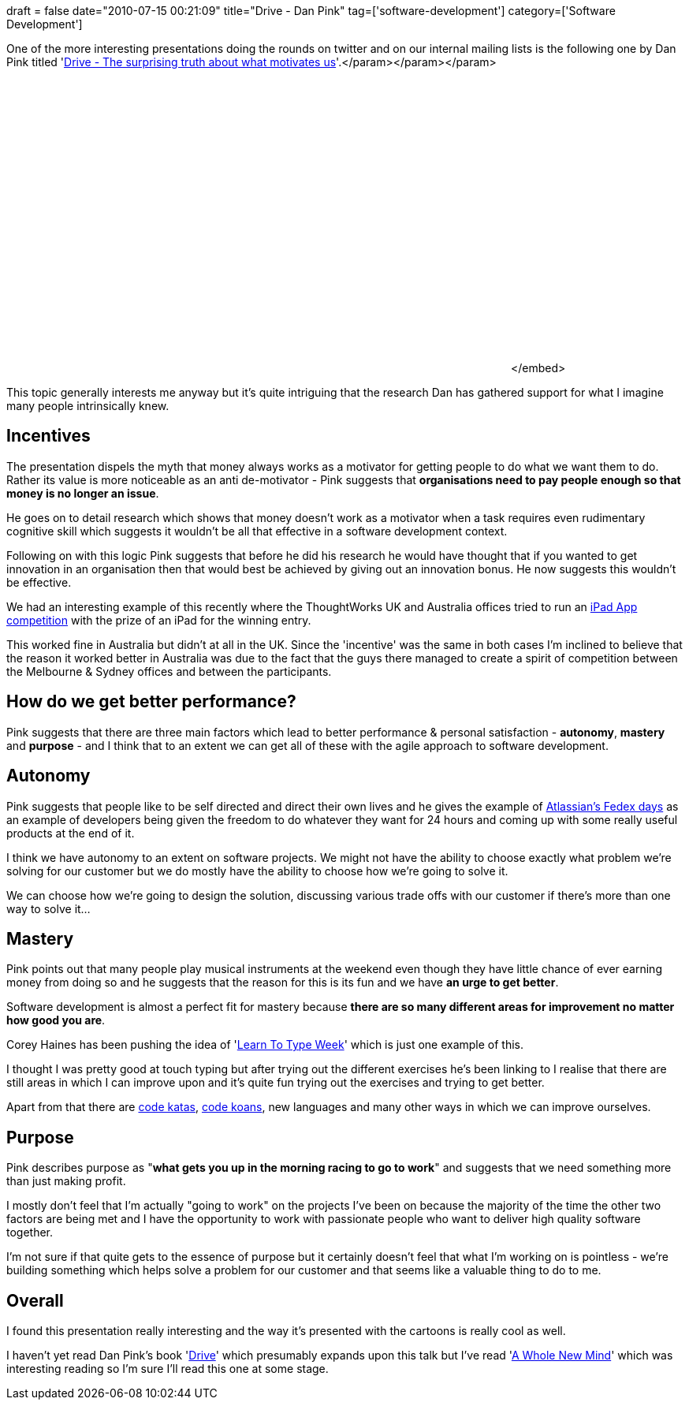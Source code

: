 +++
draft = false
date="2010-07-15 00:21:09"
title="Drive - Dan Pink"
tag=['software-development']
category=['Software Development']
+++

One of the more interesting presentations doing the rounds on twitter and on our internal mailing lists is the following one by Dan Pink titled 'http://www.youtube.com/watch?v=u6XAPnuFjJc[Drive - The surprising truth about what motivates us]'.+++<object width="640" height="385">++++++<param name="movie" value="http://www.youtube.com/v/u6XAPnuFjJc&hl=en_US&fs=1">++++++</param>+++</param>+++<param name="allowFullScreen" value="true">++++++</param>+++</param>+++<param name="allowscriptaccess" value="always">++++++</param>+++</param>+++<embed src="http://www.youtube.com/v/u6XAPnuFjJc&hl=en_US&fs=1" type="application/x-shockwave-flash" allowscriptaccess="always" allowfullscreen="true" width="640" height="385">++++++</embed>+++</embed>+++</object>+++

This topic generally interests me anyway but it's quite intriguing that the research Dan has gathered support for what I imagine many people intrinsically knew.

== Incentives

The presentation dispels the myth that money always works as a motivator for getting people to do what we want them to do. Rather its value is more noticeable as an anti de-motivator - Pink suggests that *organisations need to pay people enough so that money is no longer an issue*.

He goes on to detail research which shows that money doesn't work as a motivator when a task requires even rudimentary cognitive skill which suggests it wouldn't be all that effective in a software development context.

Following on with this logic Pink suggests that before he did his research he would have thought that if you wanted to get innovation in an organisation then that would best be achieved by giving out an innovation bonus. He now suggests this wouldn't be effective.

We had an interesting example of this recently where the ThoughtWorks UK and Australia offices tried to run an http://www.facebook.com/ThoughtWorks#!/album.php?aid=19013&id=117154494974817[iPad App competition] with the prize of an iPad for the winning entry.

This worked fine in Australia but didn't at all in the UK. Since the 'incentive' was the same in both cases I'm inclined to believe that the reason it worked better in Australia was due to the fact that the guys there managed to create a spirit of competition between the Melbourne & Sydney offices and between the participants.

== How do we get better performance?

Pink suggests that there are three main factors which lead to better performance & personal satisfaction - *autonomy*, *mastery* and *purpose* - and I think that to an extent we can get all of these with the agile approach to software development.

== Autonomy

Pink suggests that people like to be self directed and direct their own lives and he gives the example of http://blogs.atlassian.com/developer/fedex/[Atlassian's Fedex days] as an example of developers being given the freedom to do whatever they want for 24 hours and coming up with some really useful products at the end of it.

I think we have autonomy to an extent on software projects. We might not have the ability to choose exactly what problem we're solving for our customer but we do mostly have the ability to choose how we're going to solve it.

We can choose how we're going to design the solution, discussing various trade offs with our customer if there's more than one way to solve it...

== Mastery

Pink points out that many people play musical instruments at the weekend even though they have little chance of ever earning money from doing so and he suggests that the reason for this is its fun and we have *an urge to get better*.

Software development is almost a perfect fit for mastery because *there are so many different areas for improvement no matter how good you are*.

Corey Haines has been pushing the idea of 'http://programmingtour.blogspot.com/2010/07/learn-to-type-week.html[Learn To Type Week]' which is just one example of this.

I thought I was pretty good at touch typing but after trying out the different exercises he's been linking to I realise that there are still areas in which I can improve upon and it's quite fun trying out the exercises and trying to get better.

Apart from that there are http://codekata.pragprog.com/[code katas], http://github.com/edgecase/ruby_koans[code koans], new languages and many other ways in which we can improve ourselves.

== Purpose

Pink describes purpose as "*what gets you up in the morning racing to go to work*" and suggests that we need something more than just making profit.

I mostly don't feel that I'm actually "going to work" on the projects I've been on because the majority of the time the other two factors are being met and I have the opportunity to work with passionate people who want to deliver high quality software together.

I'm not sure if that quite gets to the essence of purpose but it certainly doesn't feel that what I'm working on is pointless - we're building something which helps solve a problem for our customer and that seems like a valuable thing to do to me.

== Overall

I found this presentation really interesting and the way it's presented with the cartoons is really cool as well.

I haven't yet read Dan Pink's book 'http://www.amazon.com/Drive-Surprising-Truth-About-Motivates/dp/1594488843/ref=sr_1_1?ie=UTF8&s=books&qid=1279153152&sr=8-1[Drive]' which presumably expands upon this talk but I've read 'http://www.amazon.com/Whole-New-Mind-Right-Brainers-Future/dp/1594481717/ref=ntt_at_ep_dpt_2[A Whole New Mind]' which was interesting reading so I'm sure I'll read this one at some stage.
